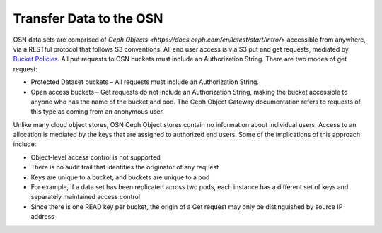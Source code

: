 Transfer Data to the OSN
============================

OSN data sets are comprised of `Ceph Objects <https://docs.ceph.com/en/latest/start/intro/>` accessible from anywhere,
via a RESTful protocol that follows S3 conventions.
All end user access is via S3 put and get requests,
mediated by `Bucket Policies <https://docs.ceph.com/docs/master/radosgw/bucketpolicy/>`_.
All put requests to OSN buckets must include an Authorization String.
There are two modes of get request:

* Protected Dataset buckets – All requests must include an Authorization String.
* Open access buckets – Get requests do not include an Authorization String, making the bucket accessible to anyone who has the name of the bucket and pod. The Ceph Object Gateway documentation refers to requests of this type as coming from an anonymous user.

Unlike many cloud object stores, OSN Ceph Object stores contain no information about individual users.
Access to an allocation is mediated by the keys that are assigned to authorized end users.
Some of the implications of this approach include:

* Object-level access control is not supported
* There is no audit trail that identifies the originator of any request
* Keys are unique to a bucket, and buckets are unique to a pod
* For example, if a data set has been replicated across two pods, each instance has a different set of keys and separately maintained access control
* Since there is one READ key per bucket, the origin of a Get request may only be distinguished by source IP address

